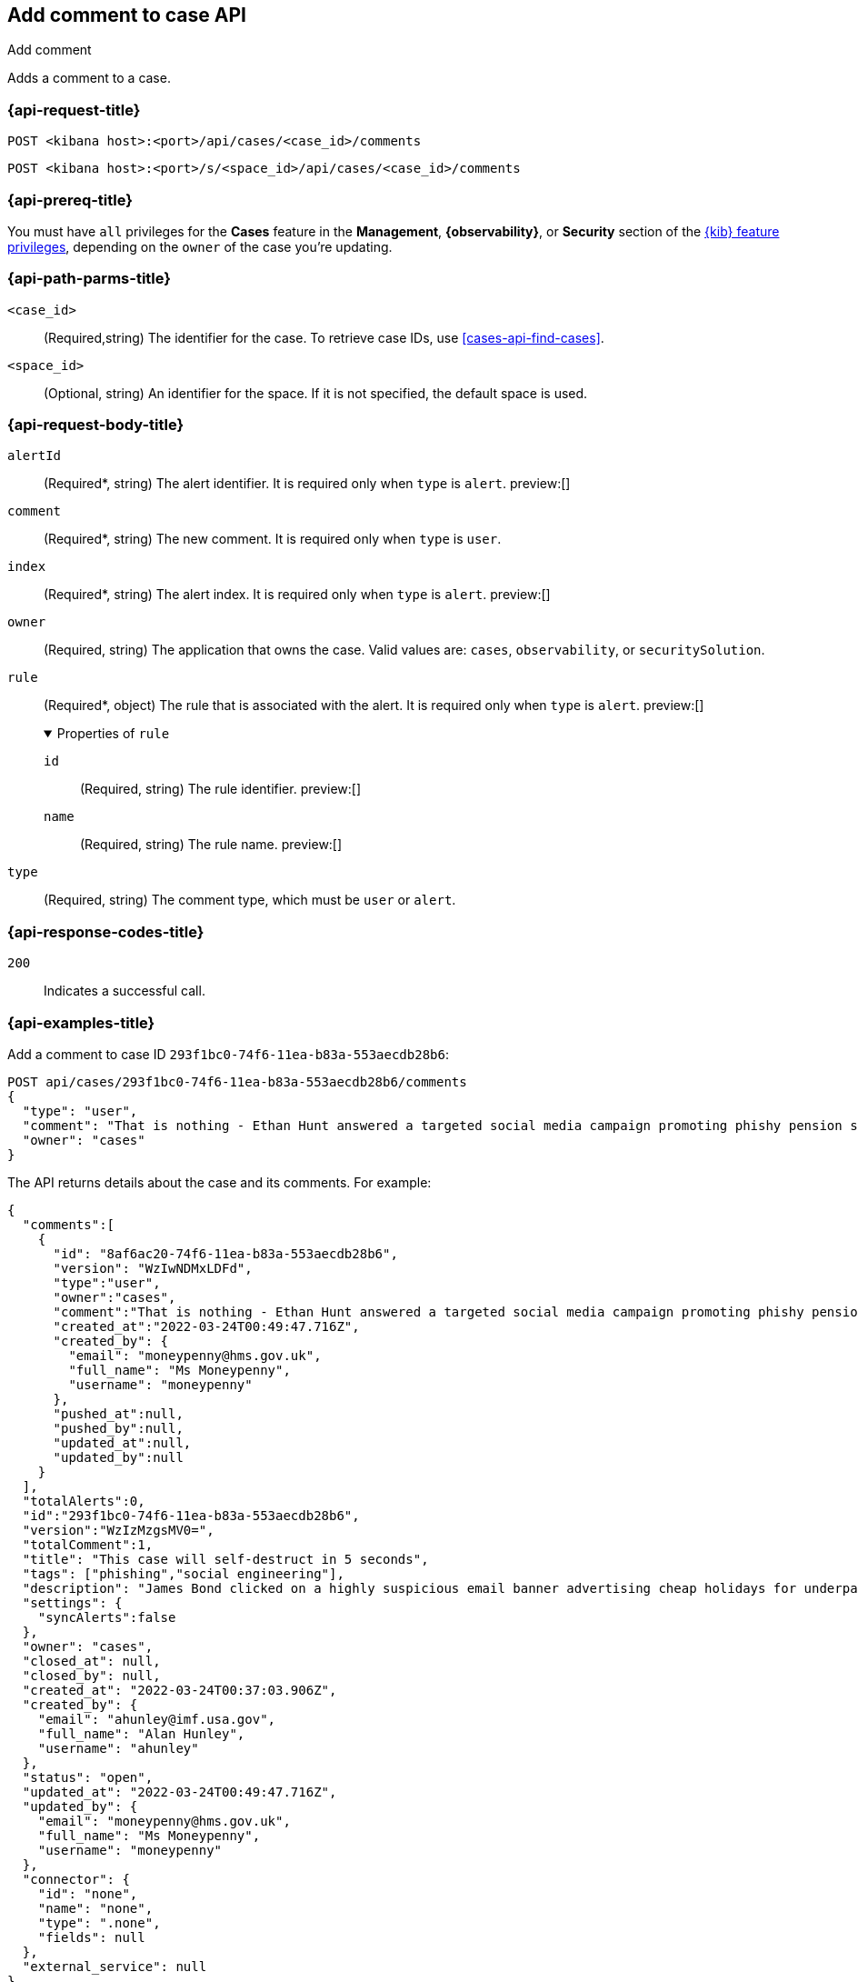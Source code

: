 [[cases-api-add-comment]]
== Add comment to case API
++++
<titleabbrev>Add comment</titleabbrev>
++++

Adds a comment to a case.

=== {api-request-title}

`POST <kibana host>:<port>/api/cases/<case_id>/comments`

`POST <kibana host>:<port>/s/<space_id>/api/cases/<case_id>/comments`

=== {api-prereq-title}

You must have `all` privileges for the *Cases* feature in the *Management*,
*{observability}*, or *Security* section of the
<<kibana-feature-privileges,{kib} feature privileges>>, depending on the
`owner` of the case you're updating.

=== {api-path-parms-title}

`<case_id>`::
(Required,string) The identifier for the case. To retrieve case IDs, use
<<cases-api-find-cases>>.

`<space_id>`::
(Optional, string) An identifier for the space. If it is not specified, the
default space is used.

=== {api-request-body-title}

`alertId`::
(Required*, string) The alert identifier. It is required only when `type` is
`alert`. preview:[]

`comment`::
(Required*, string) The new comment. It is required only when `type` is `user`.

`index`::
(Required*, string) The alert index. It is required only when `type` is `alert`.
preview:[]

`owner`::
(Required, string) The application that owns the case. Valid values are:
`cases`, `observability`, or `securitySolution`.

`rule`::
(Required*, object) The rule that is associated with the alert. It is required
only when `type` is `alert`. preview:[]
+
.Properties of `rule`
[%collapsible%open]
====
`id`::
(Required, string) The rule identifier. preview:[]

`name`::
(Required, string) The rule name. preview:[]

====

`type`::
(Required, string) The comment type, which must be `user` or `alert`.

=== {api-response-codes-title}

`200`::
   Indicates a successful call.

=== {api-examples-title}

Add a comment to case ID `293f1bc0-74f6-11ea-b83a-553aecdb28b6`:

[source,sh]
--------------------------------------------------
POST api/cases/293f1bc0-74f6-11ea-b83a-553aecdb28b6/comments
{
  "type": "user",
  "comment": "That is nothing - Ethan Hunt answered a targeted social media campaign promoting phishy pension schemes to IMF operatives.",
  "owner": "cases"
}
--------------------------------------------------
// KIBANA

The API returns details about the case and its comments. For example:

[source,json]
--------------------------------------------------
{
  "comments":[
    {
      "id": "8af6ac20-74f6-11ea-b83a-553aecdb28b6",
      "version": "WzIwNDMxLDFd",
      "type":"user",
      "owner":"cases",
      "comment":"That is nothing - Ethan Hunt answered a targeted social media campaign promoting phishy pension schemes to IMF operatives.",
      "created_at":"2022-03-24T00:49:47.716Z",
      "created_by": {
        "email": "moneypenny@hms.gov.uk",
        "full_name": "Ms Moneypenny",
        "username": "moneypenny"
      },
      "pushed_at":null,
      "pushed_by":null,
      "updated_at":null,
      "updated_by":null
    }
  ],
  "totalAlerts":0,
  "id":"293f1bc0-74f6-11ea-b83a-553aecdb28b6",
  "version":"WzIzMzgsMV0=",
  "totalComment":1,
  "title": "This case will self-destruct in 5 seconds",
  "tags": ["phishing","social engineering"],
  "description": "James Bond clicked on a highly suspicious email banner advertising cheap holidays for underpaid civil servants.",
  "settings": {
    "syncAlerts":false
  },
  "owner": "cases",
  "closed_at": null,
  "closed_by": null,
  "created_at": "2022-03-24T00:37:03.906Z",
  "created_by": {
    "email": "ahunley@imf.usa.gov",
    "full_name": "Alan Hunley",
    "username": "ahunley"
  },
  "status": "open",
  "updated_at": "2022-03-24T00:49:47.716Z",
  "updated_by": {
    "email": "moneypenny@hms.gov.uk",
    "full_name": "Ms Moneypenny",
    "username": "moneypenny"
  },
  "connector": {
    "id": "none",
    "name": "none",
    "type": ".none",
    "fields": null
  },
  "external_service": null
} 
--------------------------------------------------

Add an alert to the case:

[source,sh]
--------------------------------------------------
POST api/cases/293f1bc0-74f6-11ea-b83a-553aecdb28b6/comments
{
"alertId": "6b24c4dc44bc720cfc92797f3d61fff952f2b2627db1fb4f8cc49f4530c4ff42",
"index": ".internal.alerts-security.alerts-default-000001",
"type": "alert",
"owner": "cases",
"rule": {
  "id":"94d80550-aaf4-11ec-985f-97e55adae8b9",
  "name":"security_rule"
  }
}
--------------------------------------------------
// KIBANA

